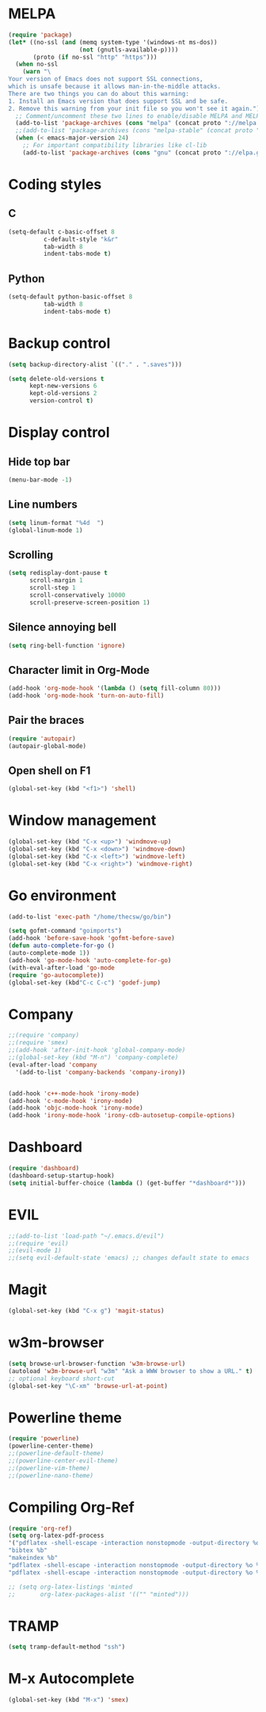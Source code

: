 * MELPA

#+BEGIN_SRC emacs-lisp
(require 'package)
(let* ((no-ssl (and (memq system-type '(windows-nt ms-dos))
                    (not (gnutls-available-p))))
       (proto (if no-ssl "http" "https")))
  (when no-ssl
    (warn "\
Your version of Emacs does not support SSL connections,
which is unsafe because it allows man-in-the-middle attacks.
There are two things you can do about this warning:
1. Install an Emacs version that does support SSL and be safe.
2. Remove this warning from your init file so you won't see it again."))
  ;; Comment/uncomment these two lines to enable/disable MELPA and MELPA Stable as desired
  (add-to-list 'package-archives (cons "melpa" (concat proto "://melpa.org/packages/")) t)
  ;;(add-to-list 'package-archives (cons "melpa-stable" (concat proto "://stable.melpa.org/packages/")) t)
  (when (< emacs-major-version 24)
    ;; For important compatibility libraries like cl-lib
    (add-to-list 'package-archives (cons "gnu" (concat proto "://elpa.gnu.org/packages/")))))
#+END_SRC
* Coding styles
** C

#+BEGIN_SRC emacs-lisp
(setq-default c-basic-offset 8
	      c-default-style "k&r"
	      tab-width 8
	      indent-tabs-mode t)
#+END_SRC
** Python
#+BEGIN_SRC emacs-lisp
(setq-default python-basic-offset 8
	      tab-width 8
	      indent-tabs-mode t)
#+END_SRC
* Backup control

#+BEGIN_SRC emacs-lisp
(setq backup-directory-alist `(("." . ".saves")))

(setq delete-old-versions t
      kept-new-versions 6
      kept-old-versions 2
      version-control t)
#+END_SRC
* Display control
** Hide top bar
#+BEGIN_SRC emacs-lisp
(menu-bar-mode -1)
#+END_SRC
** Line numbers
#+BEGIN_SRC emacs-lisp
(setq linum-format "%4d  ")
(global-linum-mode 1)
#+END_SRC
** Scrolling
 #+BEGIN_SRC emacs-lisp
 (setq redisplay-dont-pause t
       scroll-margin 1
       scroll-step 1
       scroll-conservatively 10000
       scroll-preserve-screen-position 1)
 #+END_SRC
** Silence annoying bell
#+BEGIN_SRC emacs-lisp
(setq ring-bell-function 'ignore)
#+END_SRC
** Character limit in Org-Mode
#+BEGIN_SRC emacs-lisp
(add-hook 'org-mode-hook '(lambda () (setq fill-column 80)))
(add-hook 'org-mode-hook 'turn-on-auto-fill)
#+END_SRC
** Pair the braces
#+BEGIN_SRC emacs-lisp
(require 'autopair)
(autopair-global-mode)
#+END_SRC
** Open shell on F1
#+BEGIN_SRC emacs-lisp
(global-set-key (kbd "<f1>") 'shell)
#+END_SRC
* Window management
#+BEGIN_SRC emacs-lisp
(global-set-key (kbd "C-x <up>") 'windmove-up)
(global-set-key (kbd "C-x <down>") 'windmove-down)
(global-set-key (kbd "C-x <left>") 'windmove-left)
(global-set-key (kbd "C-x <right>") 'windmove-right)
#+END_SRC
* Go environment
#+BEGIN_SRC emacs-lisp
(add-to-list 'exec-path "/home/thecsw/go/bin")

(setq gofmt-command "goimports")
(add-hook 'before-save-hook 'gofmt-before-save)
(defun auto-complete-for-go ()
(auto-complete-mode 1))
(add-hook 'go-mode-hook 'auto-complete-for-go)
(with-eval-after-load 'go-mode
(require 'go-autocomplete))
(global-set-key (kbd"C-c C-c") 'godef-jump)
#+END_SRC
* Company
#+BEGIN_SRC emacs-lisp
;;(require 'company)
;;(require 'smex)
;;(add-hook 'after-init-hook 'global-company-mode)
;;(global-set-key (kbd "M-n") 'company-complete)
(eval-after-load 'company
  '(add-to-list 'company-backends 'company-irony))


(add-hook 'c++-mode-hook 'irony-mode)
(add-hook 'c-mode-hook 'irony-mode)
(add-hook 'objc-mode-hook 'irony-mode)
(add-hook 'irony-mode-hook 'irony-cdb-autosetup-compile-options)
#+END_SRC
* Dashboard
#+BEGIN_SRC emacs-lisp
  (require 'dashboard)
  (dashboard-setup-startup-hook)
  (setq initial-buffer-choice (lambda () (get-buffer "*dashboard*")))
#+END_SRC
* EVIL
#+BEGIN_SRC emacs-lisp
;;(add-to-list 'load-path "~/.emacs.d/evil")
;;(require 'evil)
;;(evil-mode 1)
;;(setq evil-default-state 'emacs) ;; changes default state to emacs
#+END_SRC
* Magit
#+BEGIN_SRC emacs-lisp
(global-set-key (kbd "C-x g") 'magit-status)
#+END_SRC
* w3m-browser
#+BEGIN_SRC emacs-lisp
 (setq browse-url-browser-function 'w3m-browse-url)
 (autoload 'w3m-browse-url "w3m" "Ask a WWW browser to show a URL." t)
 ;; optional keyboard short-cut
 (global-set-key "\C-xm" 'browse-url-at-point)
#+END_SRC
* Powerline theme
#+BEGIN_SRC emacs-lisp
(require 'powerline)
(powerline-center-theme)
;;(powerline-default-theme)
;;(powerline-center-evil-theme)
;;(powerline-vim-theme)
;;(powerline-nano-theme)
#+END_SRC
* Compiling Org-Ref
#+BEGIN_SRC emacs-lisp
(require 'org-ref)
(setq org-latex-pdf-process
'("pdflatex -shell-escape -interaction nonstopmode -output-directory %o %b %f"
"bibtex %b"
"makeindex %b"
"pdflatex -shell-escape -interaction nonstopmode -output-directory %o %b %f"
"pdflatex -shell-escape -interaction nonstopmode -output-directory %o %b %f"))

;; (setq org-latex-listings 'minted
;;       org-latex-packages-alist '(("" "minted")))
#+END_SRC
* TRAMP
#+BEGIN_SRC emacs-lisp
(setq tramp-default-method "ssh")
#+END_SRC
* M-x Autocomplete
#+BEGIN_SRC emacs-lisp
(global-set-key (kbd "M-x") 'smex)
#+END_SRC
